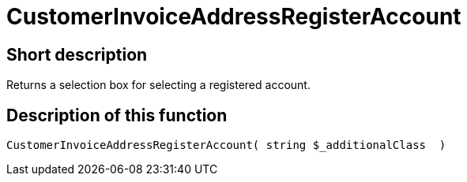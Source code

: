 = CustomerInvoiceAddressRegisterAccount
:lang: en
// include::{includedir}/_header.adoc[]
:keywords: CustomerInvoiceAddressRegisterAccount
:position: 313

//  auto generated content Wed, 05 Jul 2017 23:52:44 +0200
== Short description

Returns a selection box for selecting a registered account.

== Description of this function

[source,plenty]
----

CustomerInvoiceAddressRegisterAccount( string $_additionalClass  )

----

